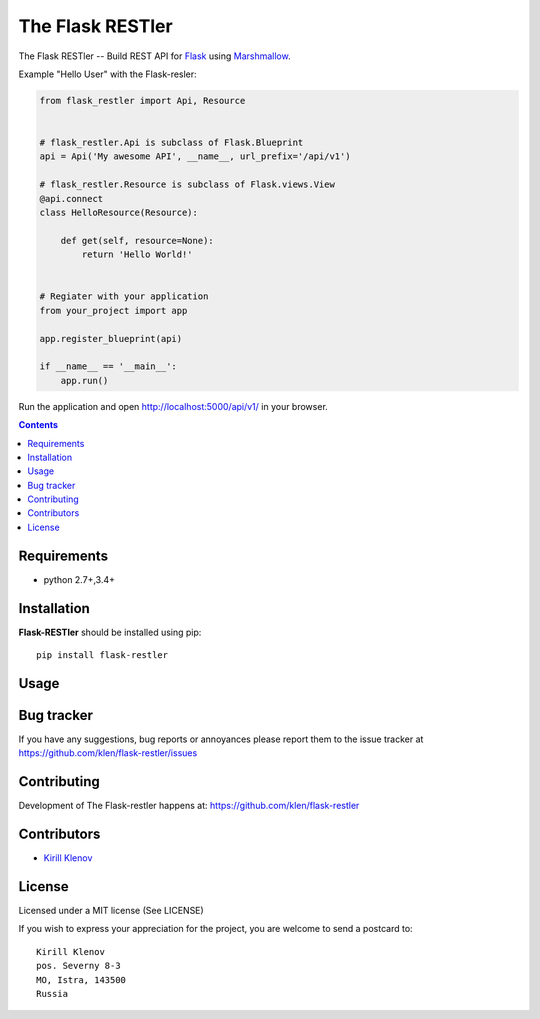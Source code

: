 The Flask RESTler
#################

.. _badges:

.. _description:

The Flask RESTler -- Build REST API for Flask_ using Marshmallow_.

Example "Hello User" with the Flask-resler:

.. code-block:: python

    from flask_restler import Api, Resource


    # flask_restler.Api is subclass of Flask.Blueprint
    api = Api('My awesome API', __name__, url_prefix='/api/v1')

    # flask_restler.Resource is subclass of Flask.views.View
    @api.connect
    class HelloResource(Resource):

        def get(self, resource=None):
            return 'Hello World!'


    # Regiater with your application
    from your_project import app

    app.register_blueprint(api)

    if __name__ == '__main__':
        app.run()


Run the application and open http://localhost:5000/api/v1/ in your browser.


.. _contents:

.. contents::

Requirements
=============

- python 2.7+,3.4+

.. _installation:

Installation
=============

**Flask-RESTler** should be installed using pip: ::

    pip install flask-restler

.. _usage:

Usage
=====

.. _bugtracker:

Bug tracker
===========

If you have any suggestions, bug reports or
annoyances please report them to the issue tracker
at https://github.com/klen/flask-restler/issues

.. _contributing:

Contributing
============

Development of The Flask-restler happens at: https://github.com/klen/flask-restler


Contributors
=============

* `Kirill Klenov <https://github.com/klen>`_

.. _license:

License
========

Licensed under a MIT license (See LICENSE)

If you wish to express your appreciation for the project, you are welcome to
send a postcard to: ::

    Kirill Klenov
    pos. Severny 8-3
    MO, Istra, 143500
    Russia

.. _links:

.. _klen: https://github.com/klen
.. _Flask: http://flask.pocoo.org/
.. _Marshmallow: https://marshmallow.readthedocs.org/en/latest/
